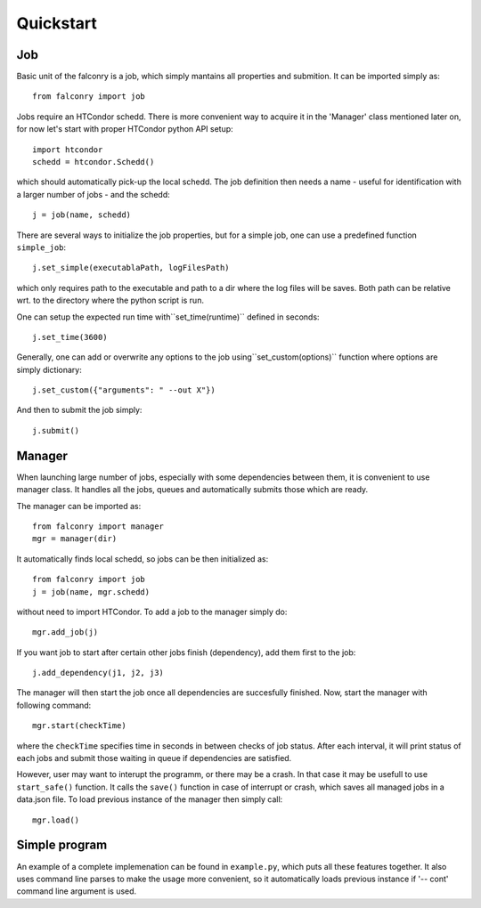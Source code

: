 ==========
Quickstart
==========

---
Job
---

Basic unit of the falconry is a job, which simply mantains all properties and submition.  It can be imported simply as::

    from falconry import job

Jobs require an HTCondor schedd. There is more convenient way to acquire it in the 'Manager' class mentioned later on, for now let's start with proper HTCondor python API setup::

    import htcondor
    schedd = htcondor.Schedd()

which should automatically pick-up the local schedd. The job definition then needs a name - useful for identification with a larger number of jobs - and the schedd::

    j = job(name, schedd)

There are several ways to initialize the job properties, but for a simple job, one can use a predefined function ``simple_job``::

    j.set_simple(executablaPath, logFilesPath)

which only requires path to the executable and path to a dir where the log files will be saves. Both path can be relative wrt. to the directory where the python script is run.

One can setup the expected run time with``set_time(runtime)`` defined in seconds::

    j.set_time(3600)

Generally, one can add or overwrite any options to the job using``set_custom(options)`` function where options are simply dictionary::

    j.set_custom({"arguments": " --out X"})

And then to submit the job simply::

    j.submit()

-------
Manager
-------

When launching large number of jobs, especially with some dependencies between them, it is convenient to use manager class. It handles all the jobs, queues and automatically submits those which are ready.

The manager can be imported as::

    from falconry import manager
    mgr = manager(dir)

It automatically finds local schedd, so jobs can be then initialized as::

    from falconry import job
    j = job(name, mgr.schedd)

without need to import HTCondor. To add a job to the manager simply do::

    mgr.add_job(j)

If you want job to start after certain other jobs finish (dependency), add them first to the job::

    j.add_dependency(j1, j2, j3)

The manager will then start the job once all dependencies are succesfully finished. Now, start the manager with following command::

    mgr.start(checkTime)

where the ``checkTime`` specifies time in seconds in between checks of job status. After each interval, it will print status of each jobs and submit those waiting in queue if dependencies are satisfied.

However, user may want to interupt the programm, or there may be a crash. In that case it may be usefull to use ``start_safe()`` function. It calls the ``save()`` function in case of interrupt or crash, which saves all managed jobs in a data.json file. To load previous instance of the manager then simply call::

    mgr.load()

--------------
Simple program
--------------

An example of a complete implemenation can be found in ``example.py``, which puts all these features together. It also uses command line parses to make the usage more convenient, so it automatically loads previous instance if '-- cont' command line argument is used.